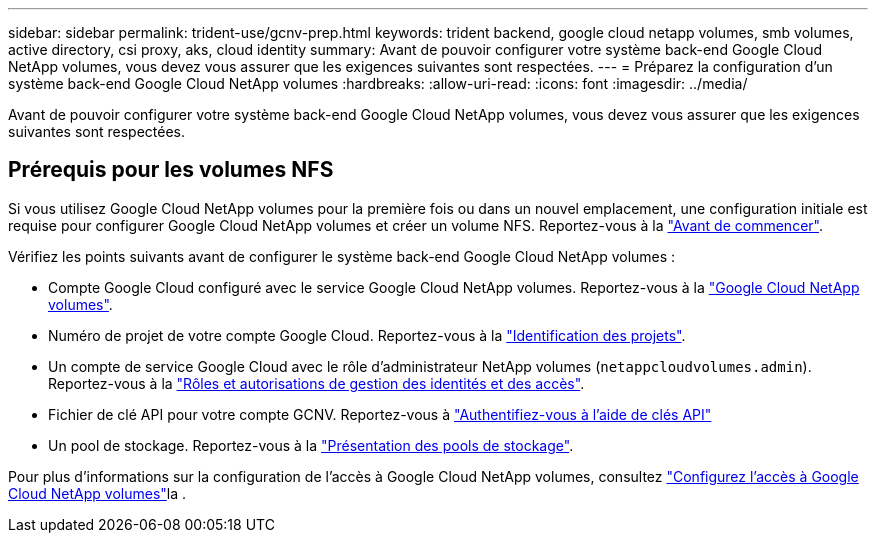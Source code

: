 ---
sidebar: sidebar 
permalink: trident-use/gcnv-prep.html 
keywords: trident backend, google cloud netapp volumes, smb volumes, active directory, csi proxy, aks, cloud identity 
summary: Avant de pouvoir configurer votre système back-end Google Cloud NetApp volumes, vous devez vous assurer que les exigences suivantes sont respectées. 
---
= Préparez la configuration d'un système back-end Google Cloud NetApp volumes
:hardbreaks:
:allow-uri-read: 
:icons: font
:imagesdir: ../media/


[role="lead"]
Avant de pouvoir configurer votre système back-end Google Cloud NetApp volumes, vous devez vous assurer que les exigences suivantes sont respectées.



== Prérequis pour les volumes NFS

Si vous utilisez Google Cloud NetApp volumes pour la première fois ou dans un nouvel emplacement, une configuration initiale est requise pour configurer Google Cloud NetApp volumes et créer un volume NFS. Reportez-vous à la link:https://cloud.google.com/netapp/volumes/docs/before-you-begin/application-resilience["Avant de commencer"^].

Vérifiez les points suivants avant de configurer le système back-end Google Cloud NetApp volumes :

* Compte Google Cloud configuré avec le service Google Cloud NetApp volumes. Reportez-vous à la link:https://cloud.google.com/netapp-volumes["Google Cloud NetApp volumes"^].
* Numéro de projet de votre compte Google Cloud. Reportez-vous à la link:https://cloud.google.com/resource-manager/docs/creating-managing-projects#identifying_projects["Identification des projets"^].
* Un compte de service Google Cloud avec le rôle d'administrateur NetApp volumes (`netappcloudvolumes.admin`). Reportez-vous à la link:https://cloud.google.com/netapp/volumes/docs/get-started/configure-access/iam#roles_and_permissions["Rôles et autorisations de gestion des identités et des accès"^].
* Fichier de clé API pour votre compte GCNV. Reportez-vous à link:https://cloud.google.com/docs/authentication/api-keys["Authentifiez-vous à l'aide de clés API"^]
* Un pool de stockage. Reportez-vous à la link:https://cloud.google.com/netapp/volumes/docs/configure-and-use/storage-pools/overview["Présentation des pools de stockage"^].


Pour plus d'informations sur la configuration de l'accès à Google Cloud NetApp volumes, consultez link:https://cloud.google.com/netapp/volumes/docs/get-started/configure-access/workflow#before_you_begin["Configurez l'accès à Google Cloud NetApp volumes"^]la .
